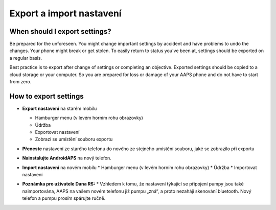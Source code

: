 
Export a import nastavení
******
When should I export settings?
=====
Be prepared for the unforeseen. You might change important settings by accident and have problems to undo the changes. Your phone might break or get stolen. To easily return to status you've been at, settings should be exported on a regular basis.

Best practice is to export after change of settings or completing an objective. Exported settings should be copied to a cloud storage or your computer. So you are prepared for loss or damage of your AAPS phone and do not have to start from zero.

How to export settings
=====
* **Export nastavení** na starém mobilu

  * Hamburger menu (v levém horním rohu obrazovky)
  * Údržba
  * Exportovat nastavení
  * Zobrazí se umístění souboru exportu
  
  
  .. image:: ../images/AAPS_ExportSettings.png
    :alt: AndroidAPS export nastavení
  
     
* **Přeneste** nastavení ze starého telefonu do nového ze stejného umístění souboru, jaké se zobrazilo při exportu
* **Nainstalujte AndroidAPS** na nový telefon.
* **Import nastavení** na novém mobilu
  * Hamburger menu (v levém horním rohu obrazovky)
  * Údržba
  * Importovat nastavení
* **Poznámka pro uživatele Dana RS:**
  * Vzhledem k tomu, že nastavení týkající se připojení pumpy jsou také naimportována, AAPS na vašem novém telefonu již pumpu „zná“, a proto nezahájí skenování bluetooth. Nový telefon a pumpu prosím spárujte ručně.
